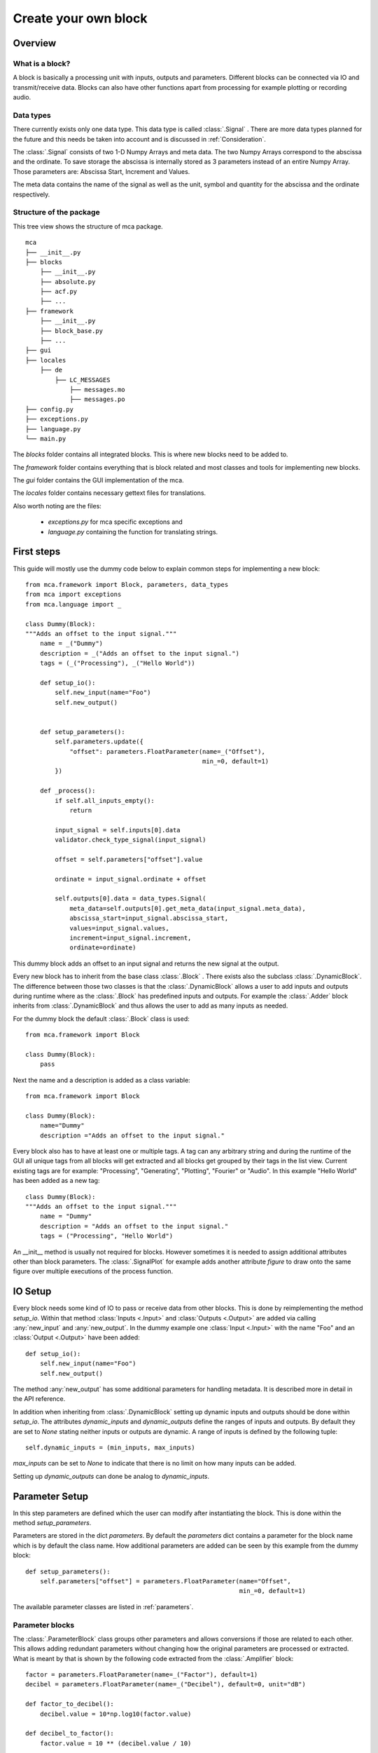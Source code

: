 *********************
Create your own block
*********************

.. _Overview:

Overview
========

What is a block?
----------------

A block is basically a processing unit with inputs, outputs and parameters.
Different blocks can be connected via IO and transmit/receive data. Blocks can
also have other functions apart from processing for
example plotting or recording audio.

Data types
----------

There currently exists only one data type. This data type is called
:class:`.Signal` . There are more data types planned for the future and this
needs be taken into account and is discussed in :ref:`Consideration`.

The :class:`.Signal` consists of two 1-D Numpy Arrays and meta data. The two
Numpy Arrays correspond to the abscissa and the ordinate. To save storage
the abscissa is internally stored as 3 parameters instead of an entire
Numpy Array. Those parameters are: Abscissa Start, Increment and Values.

The meta data contains the name of the signal as well as the unit, symbol and
quantity for the abscissa and the ordinate respectively.

Structure of the package
------------------------

This tree view shows the structure of mca package.

::

    mca
    ├── __init__.py
    ├── blocks
        ├── __init__.py
        ├── absolute.py
        ├── acf.py
        ├── ...
    ├── framework
        ├── __init__.py
        ├── block_base.py
        ├── ...
    ├── gui
    ├── locales
        ├── de
            ├── LC_MESSAGES
                ├── messages.mo
                ├── messages.po
    ├── config.py
    ├── exceptions.py
    ├── language.py
    └── main.py

The *blocks* folder contains all integrated blocks. This is where new blocks
need to be added to.

The *framework* folder contains everything that is block related and most
classes and tools for implementing new blocks.

The *gui* folder contains the GUI implementation of the mca.

The *locales* folder contains necessary gettext files for translations.

Also worth noting are the files:

    * *exceptions.py* for mca specific exceptions and

    * *language.py* containing the function for translating strings.


First steps
===========

This guide will mostly use the dummy code below to explain common steps
for implementing a new block::

    from mca.framework import Block, parameters, data_types
    from mca import exceptions
    from mca.language import _

    class Dummy(Block):
    """Adds an offset to the input signal."""
        name = _("Dummy")
        description = _("Adds an offset to the input signal.")
        tags = (_("Processing"), _("Hello World"))

        def setup_io():
            self.new_input(name="Foo")
            self.new_output()


        def setup_parameters():
            self.parameters.update({
                "offset": parameters.FloatParameter(name=_("Offset"),
                                                    min_=0, default=1)
            })

        def _process():
            if self.all_inputs_empty():
                return

            input_signal = self.inputs[0].data
            validator.check_type_signal(input_signal)

            offset = self.parameters["offset"].value

            ordinate = input_signal.ordinate + offset

            self.outputs[0].data = data_types.Signal(
                meta_data=self.outputs[0].get_meta_data(input_signal.meta_data),
                abscissa_start=input_signal.abscissa_start,
                values=input_signal.values,
                increment=input_signal.increment,
                ordinate=ordinate)

This dummy block adds an offset to an input signal and returns the new signal
at the output.

Every new block has to inherit from the base class :class:`.Block` . There
exists also the subclass :class:`.DynamicBlock`. The difference between those two
classes is that the :class:`.DynamicBlock` allows a user to add inputs and
outputs during runtime where as the :class:`.Block` has predefined inputs and
outputs. For example the :class:`.Adder` block inherits from
:class:`.DynamicBlock` and thus allows the user to add as many inputs as
needed.

For the dummy block the default :class:`.Block` class is used::

    from mca.framework import Block

    class Dummy(Block):
        pass

Next the name and a description is added as a class variable::

    from mca.framework import Block

    class Dummy(Block):
        name="Dummy"
        description ="Adds an offset to the input signal."

Every block also has to have at least one or multiple tags. A tag can any
arbitrary string and during the runtime of the GUI all unique tags from all
blocks will get extracted and all blocks get grouped by their tags in the
list view. Current existing tags are for example: "Processing", "Generating",
"Plotting", "Fourier" or "Audio". In this example "Hello World" has been
added as a new tag::

    class Dummy(Block):
    """Adds an offset to the input signal."""
        name = "Dummy"
        description = "Adds an offset to the input signal."
        tags = ("Processing", "Hello World")

An __init__ method is usually not required for blocks. However sometimes it is
needed to assign additional attributes other than block parameters. The
:class:`.SignalPlot` for example adds another attribute *figure* to draw onto
the same figure over multiple executions of the process function.


.. _IOSetup:

IO Setup
========

Every block needs some kind of IO to pass or receive data from other blocks. This
is done by reimplementing the method *setup_io*. Within that method
:class:`Inputs <.Input>` and :class:`Outputs <.Output>` are added via calling
:any:`new_input` and :any:`new_output`. In the dummy example one
:class:`Input <.Input>` with the name "Foo" and an :class:`Output <.Output>`
have been added::

    def setup_io():
        self.new_input(name="Foo")
        self.new_output()

The method :any:`new_output` has some additional parameters for handling
metadata. It is described more in detail in the API reference.

In addition when inheriting from :class:`.DynamicBlock` setting up dynamic
inputs and outputs should be done within *setup_io*. The attributes
*dynamic_inputs* and *dynamic_outputs* define the ranges of inputs and outputs.
By default they are set to *None* stating neither inputs or outputs are dynamic.
A range of inputs is defined by the following tuple::

    self.dynamic_inputs = (min_inputs, max_inputs)

*max_inputs* can be set to *None* to indicate that there is no limit on how
many inputs can be added.

Setting up *dynamic_outputs* can done be analog to *dynamic_inputs*.

.. _ParameterSetup:

Parameter Setup
===============

In this step parameters are defined which the user can modify after
instantiating the block. This is done within the method *setup_parameters*.

Parameters are stored in the dict *parameters*. By default the *parameters*
dict contains a parameter for the block name which is by default the class
name. How additional parameters are added can be seen by this example from the
dummy block::

    def setup_parameters():
        self.parameters["offset"] = parameters.FloatParameter(name="Offset",
                                                              min_=0, default=1)


The available parameter classes are listed in :ref:`parameters`.


Parameter blocks
----------------

The :class:`.ParameterBlock` class groups other parameters and allows
conversions if those are related to each other. This allows adding redundant
parameters without changing how the original parameters are processed or
extracted. What is meant by that is shown by the following
code extracted from the :class:`.Amplifier` block::

        factor = parameters.FloatParameter(name=_("Factor"), default=1)
        decibel = parameters.FloatParameter(name=_("Decibel"), default=0, unit="dB")

        def factor_to_decibel():
            decibel.value = 10*np.log10(factor.value)

        def decibel_to_factor():
            factor.value = 10 ** (decibel.value / 10)

        conversion_0 = parameters.ParameterConversion(
            main_parameters=[factor],
            sub_parameters=[decibel],
            conversion=factor_to_decibel
        )
        conversion_1 = parameters.ParameterConversion(
            main_parameters=[decibel],
            sub_parameters=[factor],
            conversion=decibel_to_factor)

        multiplier = parameters.ParameterBlock(name=_("Amplification"),
                                               parameters={"factor": factor, "decibel": decibel},
                                               param_conversions=[conversion_0, conversion_1],
                                               default_conversion=0)
        self.parameters["multiplier"] = multiplier

With the :class:`.Amplifier` we want to amplify the input signal by a factor
or by a factor given in decibel. The desired behaviour is that the user
manipulates one of those factors and the other one gets updated automatically.


First the parameters are defined::

    factor = parameters.FloatParameter(name=_("Factor"), default=1)
    decibel = parameters.FloatParameter(name=_("Decibel"), default=0, unit="dB")

Then the conversions between the parameters are defined within functions::

        def factor_to_decibel():
            decibel.value = 10*np.log10(factor.value)

        def decibel_to_factor():
            factor.value = 10 ** (decibel.value / 10)

Along with that :class:`ParameterConversions <.ParameterConversions>` have to
be defined::

        conversion_0 = parameters.ParameterConversion(
            main_parameters=[factor],
            sub_parameters=[decibel],
            conversion=factor_to_decibel
        )
        conversion_1 = parameters.ParameterConversion(
            main_parameters=[decibel],
            sub_parameters=[factor],
            conversion=decibel_to_factor)

This has two purposes. First when one of the *main_parameters* gets modified
all *sub_parameters* get updated by invoking the conversion function. Second
those :class:`ParameterConversions <.ParameterConversions>` define in the GUI
which parameters (widgets) are active and which are disabled. Finally
a :class:`.ParameterBlock` is created and added to the parameters of the block::

        multiplier = parameters.ParameterBlock(name=_("Amplification"),
                                               parameters={"factor": factor, "decibel": decibel},
                                               param_conversions=[conversion_0, conversion_1],
                                               default_conversion=0)
        self.parameters["multiplier"] = multiplier

Another common example for using :class:`ParameterBlocks <.ParameterBlock>` is
for parametrizing an abscissa. It is sufficient using the parameters:
*abscissa_start*, *increment*, *values*. However it is convenient having
additional parameters such as: *sampling_freq* and *measure_time*.
There are multiple equivalent combinations of parameters
for parametrizing an abscissa. Since it is common for blocks which generate signals
having parameters for defining an abscissa, there exists a
:any:`helper function <create_abscissa_parameter_block>`.

.. _Consideration:

Considerations for processing
=============================

The most important method for defining the behaviour of the block is
*_process()*. There are no restrictions when reimplementing this method,
however there are some guidelines which should be followed.

The usual steps in the processing method are:

    * 1. Checking available data on inputs
    * 2. Validating parameters and input data
    * 3. The actual processing
    * 4. Applying the data on the output

These steps can differ especially for blocks with either no inputs or
no outputs.

1. Checking available data on inputs
------------------------------------

What is done in this step is handling the cases where your block can not
return any output data based on missing input data. For two cases there exist
convenience methods:

    * *all_inputs_empty*: If all inputs yield no data, then set the data of all
      outputs to None.
    * *any_inputs_empty*: If any input yields no data, then set the data of all
      outputs to None.

Usually those two methods cover most cases.
Example from the dummy block::

    def _process():
        if self.all_inputs_empty():
            return
        ...

2. Validating input data and parameters
---------------------------------------

For validating input data it is important to note that there are going to be
more data types in the future other than :class:`.Signal`. There are some
convenience functions provided by the :ref:`validator` module for example
checking the data type to be :class:`.Signal` , units of the metadata,
compatible abscissa intervals.

The validating of parameters is mostly handled by the parameters classes
themself (data type, range of integer and floats, ...). However in some cases
the combinations of certain parameter values leads to errors. Do not refrain
from using/raising :class:`Exceptions <.MCAError>` provided by the mca package.



3. The actual processing
------------------------

This up to the developer itself however here is an important tip to avoid
errors or undesired behaviour of your block: When working with data of your
inputs note that the data object (for example :class:`.Signal` object) may
be provided to other blocks. Thus refrain from assigning shallow copies
and changing their attributes. This will modify also the output data
object to which your input is connected.

Do not do this::

    input_signal = self.inputs[0].data
    my_ordinate = input_signal.ordinate
    my_ordinate += 5

An alternative would be::

    input_signal = self.inputs[0].data
    my_ordinate = input_signal.ordinate + 5

Or use copy/deepcopy::

    import copy

    input_signal = self.inputs[0].data
    my_ordinate = copy(input_signal.ordinate)
    my_ordinate += 5

4. Applying the data on the output
----------------------------------

At the end of every *_process* method data should be applied to the outputs by
setting the data attribute of the according output::


    offset = self.parameters["offset"].value

    ordinate = input_signal.ordinate + offset
    self.outputs[0].data = data_types.Signal(
        meta_data=self.outputs[0].get_meta_data(input_signal.meta_data),
        abscissa_start=input_signal.abscissa_start,
        values=input_signal.values,
        increment=input_signal.increment,
        ordinate=ordinate)

In the example above a new :class:`.Signal` object is instantiated and set to
the data attribute of the desired output. What stands out here is the
assignment of the metadata parameter. Usually the metadata
of the input (except name and symbols) can be passed to the output if there
are no changes in units. However there is the option that the user wants to
pass arbitrary metadata during runtime to the output signal represented by flags
at the output. *get_meta_data* checks whether the user set a flag to pass
arbitrary and returns a metadata object accordingly.


Testing/Integration
===================

In order to test or integrate a block class it has to lie within a module in
the *blocks* package. Then import your class from your module in
the __init__.py of the *blocks* package. When starting the GUI your block
should be listed in the block list.


.. _Translations:

Translations
============

Translations within MCA are handled with `gettext <https://www.gnu.org/software/gettext/>`_ .
The `python gettext package <https://docs.python.org/3/library/gettext.html>`_
is in the python standard library included.
The tool used to create, extract, update and compile translations (locales) in
this project is called `pybabel <http://babel.pocoo.org/en/latest/cmdline.html>`_ .
In general all displayed strings such as the block name, the description,
the tags and parameter names should be translated.

First mark translatable strings use the *_()* function from the *language*
module::

    from mca.language import _

    class Dummy(Block):
    """Adds an offset to the input signal."""
        name = _("Dummy")
        description = _("Adds an offset to the input signal.")
        tags = (_("Processing"), _("Hello World"))

After that extract the strings::

    $ pybabel extract -o messages.pot ./blocks/dummy.py

This will create a template file called *messages.pot* . Custom translations
can be added in that file. However it is recommended to skip this until the
next step since adding different translations for the same string which might
already exist could lead to inconsistency. For example translating the
tag *Processing* is not necessary since there already exists a translation for
this tag and different translations for the same tag could lead to undesirable
behaviour.

Next update the *messages.po* file of the desired locale (here german)::

    $ pybabel update -i messages.pot -d locales -l de

Add any missing translation in the *messages.po* file. Finally compile the
*messages.po* file which yields the file *messages.mo*::

    $ pybabel compile -d locales -l de -f


